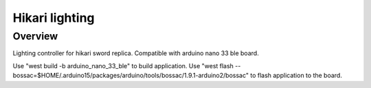 .. _hikari-lighting-app:

Hikari lighting
###############

Overview
********

Lighting controller for hikari sword replica.
Compatible with arduino nano 33 ble board.

Use "west build -b arduino_nano_33_ble" to build application.
Use "west flash --bossac=$HOME/.arduino15/packages/arduino/tools/bossac/1.9.1-arduino2/bossac" to flash application to the board.

